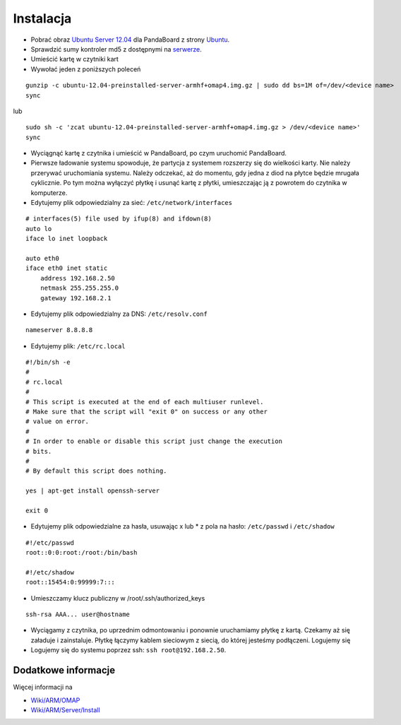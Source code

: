 Instalacja
==========

* Pobrać obraz `Ubuntu Server 12.04`_ dla PandaBoard z strony `Ubuntu`_.
* Sprawdzić sumy kontroler md5 z dostępnymi na `serwerze`_.
* Umieścić kartę w czytniki kart
* Wywołać jeden z poniższych poleceń
::

    gunzip -c ubuntu-12.04-preinstalled-server-armhf+omap4.img.gz | sudo dd bs=1M of=/dev/<device name>
    sync

lub
::

    sudo sh -c 'zcat ubuntu-12.04-preinstalled-server-armhf+omap4.img.gz > /dev/<device name>'
    sync

* Wyciągnąć kartę z czytnika i umieścić w PandaBoard, po czym uruchomić PandaBoard.
* Pierwsze ładowanie systemu spowoduje, że partycja z systemem rozszerzy się do wielkości karty. Nie należy przerywać uruchomiania systemu. Należy odczekać, aż do momentu, gdy jedna z diod na płytce będzie mrugała cyklicznie. Po tym można wyłączyć płytkę i usunąć kartę z płytki, umieszczając ją z powrotem do czytnika w komputerze.
* Edytujemy plik odpowiedzialny za sieć: ``/etc/network/interfaces``
::

    # interfaces(5) file used by ifup(8) and ifdown(8)
    auto lo
    iface lo inet loopback

    auto eth0
    iface eth0 inet static
        address 192.168.2.50
        netmask 255.255.255.0
        gateway 192.168.2.1

* Edytujemy plik odpowiedzialny za DNS: ``/etc/resolv.conf``
::

    nameserver 8.8.8.8

* Edytujemy plik: ``/etc/rc.local``
::

    #!/bin/sh -e
    #
    # rc.local
    #
    # This script is executed at the end of each multiuser runlevel.
    # Make sure that the script will "exit 0" on success or any other
    # value on error.
    #
    # In order to enable or disable this script just change the execution
    # bits.
    #
    # By default this script does nothing.

    yes | apt-get install openssh-server

    exit 0

* Edytujemy plik odpowiedzialne za hasła, usuwając x lub * z pola na hasło: ``/etc/passwd`` i ``/etc/shadow``
::

    #!/etc/passwd
    root::0:0:root:/root:/bin/bash

    #!/etc/shadow
    root::15454:0:99999:7:::

* Umieszczamy klucz publiczny w /root/.ssh/authorized_keys
::

    ssh-rsa AAA... user@hostname

* Wyciągamy z czytnika, po uprzednim odmontowaniu i ponownie uruchamiamy płytkę z kartą. Czekamy aż się załaduje i zainstaluje. Płytkę łączymy kablem sieciowym z siecią, do której jesteśmy podłączeni. Logujemy się
* Logujemy się do systemu poprzez ssh: ``ssh root@192.168.2.50``.

.. _Ubuntu Server 12.04: http://cdimage.ubuntu.com/releases/12.04/release/ubuntu-12.04-preinstalled-server-armhf+omap4.img.gz
.. _Ubuntu: http://cdimage.ubuntu.com/releases/12.04/release/
.. _serwerze: http://cdimage.ubuntu.com/releases/12.04/release/MD5SUMS

Dodatkowe informacje
--------------------

Więcej informacji na

* `Wiki/ARM/OMAP`_
* `Wiki/ARM/Server/Install`_

.. _Wiki/ARM/OMAP: https://wiki.ubuntu.com/ARM/OMAP
.. _Wiki/ARM/Server/Install: https://wiki.ubuntu.com/ARM/Server/Install